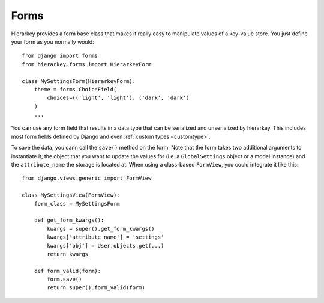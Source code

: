 .. _forms:

Forms
=====

Hierarkey provides a form base class that makes it really easy to manipulate values of a key-value store.
You just define your form as you normally would::

    from django import forms
    from hierarkey.forms import HierarkeyForm

    class MySettingsForm(HierarkeyForm):
        theme = forms.ChoiceField(
            choices=(('light', 'light'), ('dark', 'dark')
        )
        ...

You can use any form field that results in a data type that can be serialized and unserialized by hierarkey.
This includes most form fields defined by Django and even :ref:`custom types <customtype>`.

To save the data, you cann call the ``save()`` method on the form.
Note that the form takes two additional arguments to instantiate it, the object that you want to update the values for
(i.e. a ``GlobalSettings`` object or a model instance) and the ``attribute_name`` the storage is located at.
When using a class-based ``FormView``, you could integrate it like this::


    from django.views.generic import FormView

    class MySettingsView(FormView):
        form_class = MySettingsForm

        def get_form_kwargs():
            kwargs = super().get_form_kwargs()
            kwargs['attribute_name'] = 'settings'
            kwargs['obj'] = User.objects.get(...)
            return kwargs

        def form_valid(form):
            form.save()
            return super().form_valid(form)